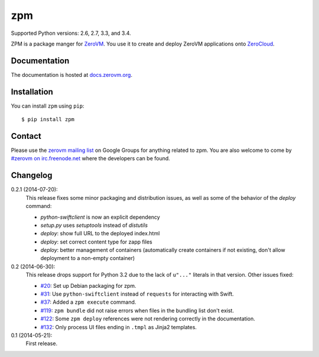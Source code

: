 zpm
===

Supported Python versions: 2.6, 2.7, 3.3, and 3.4.

.. image:: http://ci.oslab.cc/job/zpm/badge/icon
   :alt: Build Status
   :target: http://ci.oslab.cc/job/zpm/


ZPM is a package manger for ZeroVM_. You use it to create and deploy
ZeroVM applications onto ZeroCloud_.

.. _ZeroVM: http://zerovm.org/
.. _ZeroCloud: https://github.com/zerovm/zerocloud/


Documentation
-------------

The documentation is hosted at `docs.zerovm.org`__.

.. __: http://docs.zerovm.org/projects/zerovm-zpm/en/latest/


Installation
------------

You can install ``zpm`` using ``pip``::

   $ pip install zpm


Contact
-------

Please use the `zerovm mailing list`__ on Google Groups for anything
related to zpm. You are also welcome to come by `#zerovm on
irc.freenode.net`__ where the developers can be found.

.. __: https://groups.google.com/forum/#!forum/zerovm
.. __: http://webchat.freenode.net/?channels=zerovm


Changelog
---------

0.2.1 (2014-07-20):
   This release fixes some minor packaging and distribution issues, as well
   as some of the behavior of the `deploy` command:

   * `python-swiftclient` is now an explicit dependency
   * `setup.py` uses `setuptools` instead of `distutils`
   * `deploy`: show full URL to the deployed index.html
   * `deploy`: set correct content type for zapp files
   * `deploy`: better management of containers (automatically create containers
     if not existing, don't allow deployment to a non-empty container)


0.2 (2014-06-30):
   This release drops support for Python 3.2 due to the lack of
   ``u"..."`` literals in that version. Other issues fixed:

   * `#20`_: Set up Debian packaging for zpm.

   * `#31`_: Use ``python-swiftclient`` instead of ``requests`` for
     interacting with Swift.

   * `#37`_: Added a ``zpm execute`` command.

   * `#119`_: ``zpm bundle`` did not raise errors when files in the
     bundling list don't exist.

   * `#122`_: Some ``zpm deploy`` references were not rendering
     correctly in the documentation.

   * `#132`_: Only process UI files ending in ``.tmpl`` as Jinja2
     templates.

0.1 (2014-05-21):
   First release.

.. _#20: https://github.com/zerovm/zpm/issues/20
.. _#31: https://github.com/zerovm/zpm/issues/31
.. _#37: https://github.com/zerovm/zpm/issues/37
.. _#119: https://github.com/zerovm/zpm/issues/119
.. _#122: https://github.com/zerovm/zpm/issues/122
.. _#132: https://github.com/zerovm/zpm/issues/132
